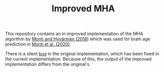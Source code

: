 #+TITLE: Improved MHA

This repository contains an in improved implementation of the MHA algorithm by [[https://arxiv.org/abs/1805.09567][Monti and Hyvärinen (2018)]] which was used for brain age prediction in [[https://journals.plos.org/plosone/article?id=10.1371/journal.pone.0232296][Monti et al. (2020)]].

There is a silent [[file:mha/legacy.py::"""# BUG: this function changes the value of its input!!!!!][bug]] in the original implementation, which has been fixed in the current implementation. Because of this, the output of the improved implementation differs from the original's.
